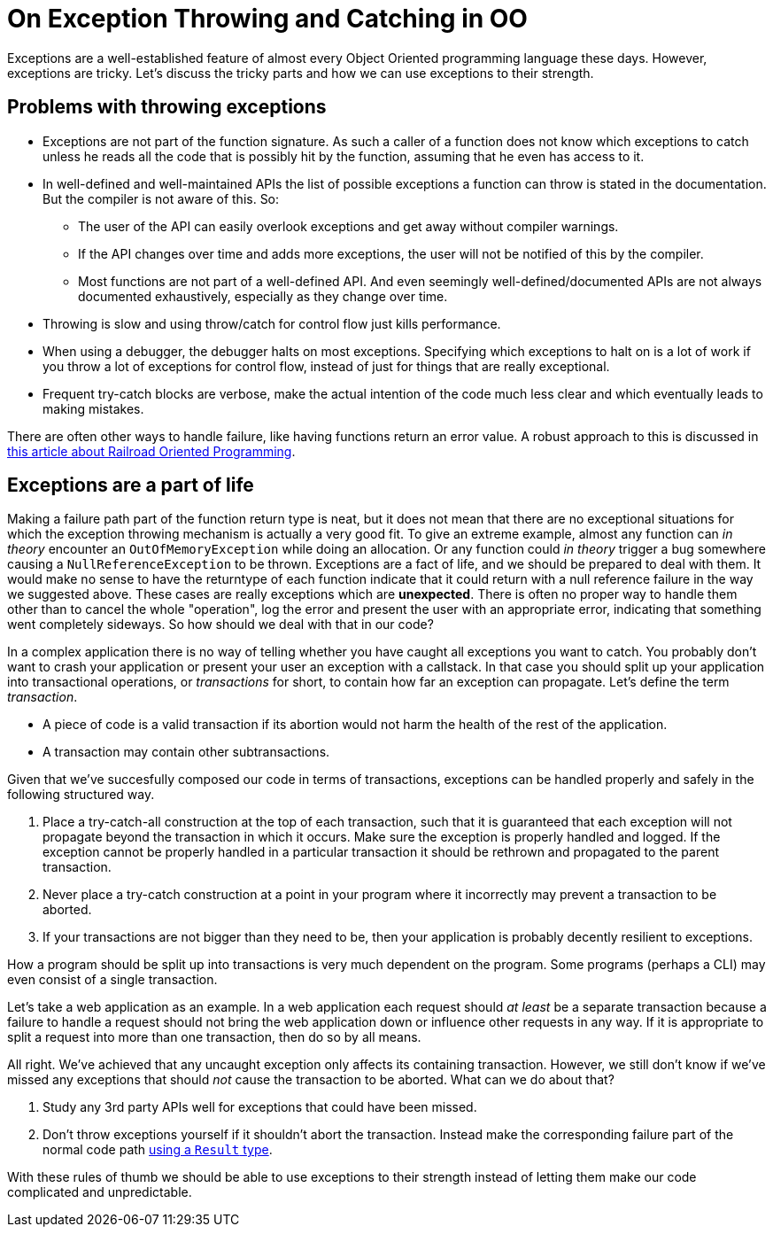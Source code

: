 = On Exception Throwing and Catching in OO

Exceptions are a well-established feature of almost every Object Oriented programming language these days.
However, exceptions are tricky.
Let's discuss the tricky parts and how we can use exceptions to their strength.

## Problems with throwing exceptions

- Exceptions are not part of the function signature. As such a caller of a function does not know which exceptions to catch unless he reads all the code that is possibly hit by the function, assuming that he even has access to it.
- In well-defined and well-maintained APIs the list of possible exceptions a function can throw is stated in the documentation. But the compiler is not aware of this. So:
  * The user of the API can easily overlook exceptions and get away without compiler warnings.
  * If the API changes over time and adds more exceptions, the user will not be notified of this by the compiler.
  * Most functions are not part of a well-defined API. And even seemingly well-defined/documented APIs are not always documented exhaustively, especially as they change over time.
- Throwing is slow and using throw/catch for control flow just kills performance.
- When using a debugger, the debugger halts on most exceptions. Specifying which exceptions to halt on is a lot of work if you throw a lot of exceptions for control flow, instead of just for things that are really exceptional.
- Frequent try-catch blocks are verbose, make the actual intention of the code much less clear and which eventually leads to making mistakes.

There are often other ways to handle failure, like having functions return an error value.
A robust approach to this is discussed in link:/?page=rop-cs-1[this article about Railroad Oriented Programming].

## Exceptions are a part of life
Making a failure path part of the function return type is neat, but it does not mean that there are no exceptional situations for which the exception throwing mechanism is actually a very good fit.
To give an extreme example, almost any function can _in theory_ encounter an `OutOfMemoryException` while doing an allocation.
Or any function could _in theory_ trigger a bug somewhere causing a `NullReferenceException` to be thrown.
Exceptions are a fact of life, and we should be prepared to deal with them.
It would make no sense to have the returntype of each function indicate that it could return with a null reference failure in the way we suggested above.
These cases are really exceptions which are *unexpected*.
There is often no proper way to handle them other than to cancel the whole "operation", log the error and present the user with an appropriate error, indicating that something went completely sideways.
So how should we deal with that in our code?

In a complex application there is no way of telling whether you have caught all exceptions you want to catch.
You probably don't want to crash your application or present your user an exception with a callstack.
In that case you should split up your application into transactional operations, or _transactions_ for short, to contain how far an exception can propagate. Let's define the term _transaction_.

- A piece of code is a valid transaction if its abortion would not harm the health of the rest of the application.
- A transaction may contain other subtransactions.

Given that we've succesfully composed our code in terms of transactions, exceptions can be handled properly and safely in the following structured way.

. Place a try-catch-all construction at the top of each transaction, such that it is guaranteed that each exception will not propagate beyond the transaction in which it occurs. Make sure the exception is properly handled and logged. If the exception cannot be properly handled in a particular transaction it should be rethrown and propagated to the parent transaction.
. Never place a try-catch construction at a point in your program where it incorrectly may prevent a transaction to be aborted.
. If your transactions are not bigger than they need to be, then your application is probably decently resilient to exceptions.

How a program should be split up into transactions is very much dependent on the program.
Some programs (perhaps a CLI) may even consist of a single transaction.

Let's take a web application as an example. In a web application each request should _at least_ be a separate transaction because a failure to handle a request should not bring the web application down or influence other requests in any way.
If it is appropriate to split a request into more than one transaction, then do so by all means.

All right. We've achieved that any uncaught exception only affects its containing transaction.
However, we still don't know if we've missed any exceptions that should _not_ cause the transaction to be aborted.
What can we do about that?

. Study any 3rd party APIs well for exceptions that could have been missed.
. Don't throw exceptions yourself if it shouldn't abort the transaction. Instead make the corresponding failure part of the normal code path link:/?page=rop-cs-1[using a `Result` type].

With these rules of thumb we should be able to use exceptions to their strength instead of letting them make our code complicated and unpredictable.
